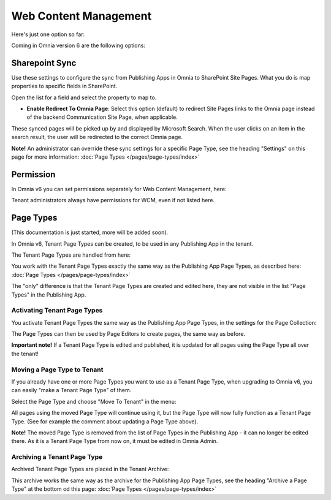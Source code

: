 Web Content Management
========================

Here's just one option so far:

.. image:: webcontent-management.png

Coming in Omnia version 6 are the following options:

.. image:: webcontent-management-v6.png

Sharepoint Sync
*****************
Use these settings to configure the sync from Publishing Apps in Omnia to SharePoint Site Pages. What you do is map properties to specific fields in SharePoint.

.. image:: sharepoint-sync.png

Open the list for a field and select the property to map to.

+ **Enable Redirect To Omnia Page**: Select this option (default) to redirect Site Pages links to the Omnia page instead of the backend Communication Site Page, when applicable.

These synced pages will be picked up by and displayed by Microsoft Search. When the user clicks on an item in the search result, the user will be redirected to the correct Omnia page. 

**Note!** An administrator can override these sync settings for a specific Page Type, see the heading "Settings" on this page for more information:  :doc:`Page Types </pages/page-types/index>`

Permission
************
In Omnia v6 you can set permissions separately for Web Content Management, here:

.. image:: WCM-permissions-v6.png

Tenant administrators always have permissions for WCM, even if not listed here.

Page Types
*************
(This documentation is just started, more will be added soon).

In Omnia v6, Tenant Page Types can be created, to be used in any Publishing App in the tenant.

The Tenant Page Types are handled from here:

.. image:: WCM-page-types-v6-new.png

You work with the Tenant Page Types exactly the same way as the Publishing App Page Types, as described here: :doc:`Page Types </pages/page-types/index>`

The "only" difference is that the Tenant Page Types are created and edited here, they are not visible in the list "Page Types" in the Publishing App.

Activating Tenant Page Types
-------------------------------
You activate Tenant Page Types the same way as the Publishing App Page Types, in the settings for the Page Collection:

.. image:: WCM-page-types-activate-v6-new.png

The Page Types can then be used by Page Editors to create pages, the same way as before.

**Important note!** If a Tenant Page Type is edited and published, it is updated for all pages using the Page Type all over the tenant!

Moving a Page Type to Tenant
------------------------------
If you already have one or more Page Types you want to use as a Tenant Page Type, when upgrading to Omnia v6, you can easily "make a Tenant Page Type" of them. 

Select the Page Type and choose "Move To Tenant" in the menu:

.. image:: WCM-page-types-move-to-tenant.png

All pages using the moved Page Type will continue using it, but the Page Type will now fully function as a Tenant Page Type. (See for example the comment about updating a Page Type above).

**Note!** The moved Page Type is removed from the list of Page Types in the Publishing App - it can no longer be edited there. As it is a Tenant Page Type from now on, it must be edited in Omnia Admin. 

Archiving a Tenant Page Type
-------------------------------
Archived Tenant Page Types are placed in the Tenant Archive:

.. image:: WCM-page-types-archive-new.png

This archive works the same way as the archive for the Publishing App Page Types, see the heading "Archive a Page Type" at the bottom od this page: :doc:`Page Types </pages/page-types/index>`
